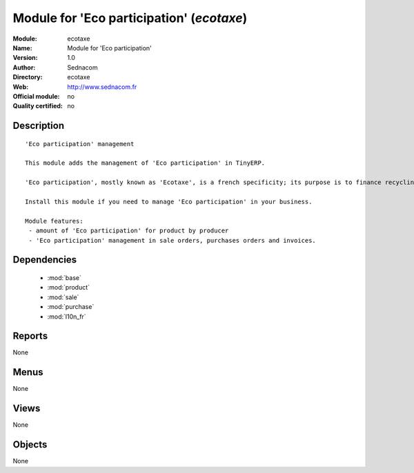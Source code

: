 
.. module:: ecotaxe
    :synopsis: Module for 'Eco participation' 
    :noindex:
.. 

.. raw:: html

    <link rel="stylesheet" href="../_static/hide_objects_in_sidebar.css" type="text/css" />

Module for 'Eco participation' (*ecotaxe*)
==========================================
:Module: ecotaxe
:Name: Module for 'Eco participation'
:Version: 1.0
:Author: Sednacom
:Directory: ecotaxe
:Web: http://www.sednacom.fr
:Official module: no
:Quality certified: no

Description
-----------

::

  'Eco participation' management
  
  This module adds the management of 'Eco participation' in TinyERP.
  
  'Eco participation', mostly known as 'Ecotaxe', is a french specificity; its purpose is to finance recycling of products with a high cost of treatment.
  
  Install this module if you need to manage 'Eco participation' in your business.
  
  Module features:
   - amount of 'Eco participation' for product by producer
   - 'Eco participation' management in sale orders, purchases orders and invoices.
  
  	

Dependencies
------------

 * :mod:`base`
 * :mod:`product`
 * :mod:`sale`
 * :mod:`purchase`
 * :mod:`l10n_fr`

Reports
-------

None


Menus
-------


None


Views
-----


None



Objects
-------

None
